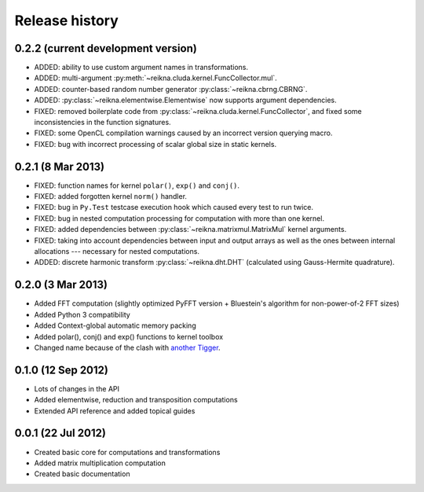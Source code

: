 ***************
Release history
***************


0.2.2 (current development version)
===================================

* ADDED: ability to use custom argument names in transformations.

* ADDED: multi-argument :py:meth:`~reikna.cluda.kernel.FuncCollector.mul`.

* ADDED: counter-based random number generator :py:class:`~reikna.cbrng.CBRNG`.

* ADDED: :py:class:`~reikna.elementwise.Elementwise` now supports argument dependencies.

* FIXED: removed boilerplate code from :py:class:`~reikna.cluda.kernel.FuncCollector`,
  and fixed some inconsistencies in the function signatures.

* FIXED: some OpenCL compilation warnings caused by an incorrect version querying macro.

* FIXED: bug with incorrect processing of scalar global size in static kernels.


0.2.1 (8 Mar 2013)
==================

* FIXED: function names for kernel ``polar()``, ``exp()`` and ``conj()``.

* FIXED: added forgotten kernel ``norm()`` handler.

* FIXED: bug in ``Py.Test`` testcase execution hook which caused every test to run twice.

* FIXED: bug in nested computation processing for computation with more than one kernel.

* FIXED: added dependencies between :py:class:`~reikna.matrixmul.MatrixMul` kernel arguments.

* FIXED: taking into account dependencies between input and output arrays as well as the ones
  between internal allocations --- necessary for nested computations.

* ADDED: discrete harmonic transform :py:class:`~reikna.dht.DHT`
  (calculated using Gauss-Hermite quadrature).


0.2.0 (3 Mar 2013)
==================

* Added FFT computation (slightly optimized PyFFT version + Bluestein's algorithm for non-power-of-2 FFT sizes)

* Added Python 3 compatibility

* Added Context-global automatic memory packing

* Added polar(), conj() and exp() functions to kernel toolbox

* Changed name because of the clash with `another Tigger <http://www.astron.nl/meqwiki/Tigger>`_.


0.1.0 (12 Sep 2012)
===================

* Lots of changes in the API

* Added elementwise, reduction and transposition computations

* Extended API reference and added topical guides


0.0.1 (22 Jul 2012)
===================

* Created basic core for computations and transformations

* Added matrix multiplication computation

* Created basic documentation
